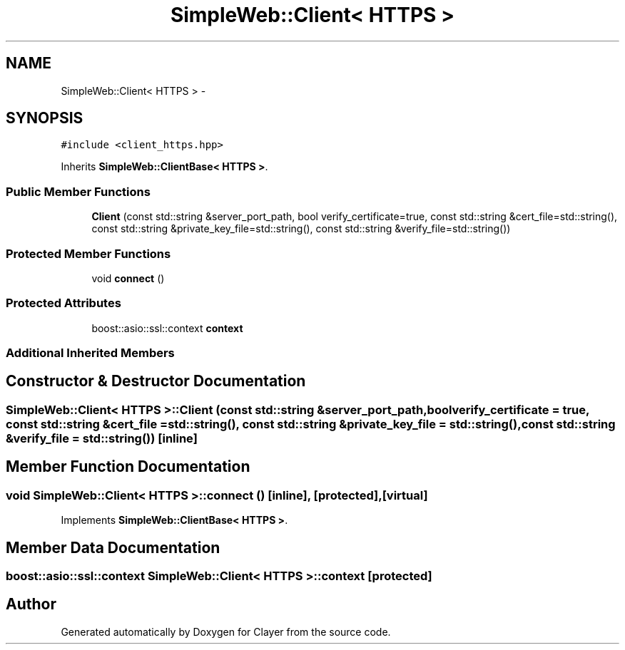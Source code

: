 .TH "SimpleWeb::Client< HTTPS >" 3 "Sat Apr 29 2017" "Clayer" \" -*- nroff -*-
.ad l
.nh
.SH NAME
SimpleWeb::Client< HTTPS > \- 
.SH SYNOPSIS
.br
.PP
.PP
\fC#include <client_https\&.hpp>\fP
.PP
Inherits \fBSimpleWeb::ClientBase< HTTPS >\fP\&.
.SS "Public Member Functions"

.in +1c
.ti -1c
.RI "\fBClient\fP (const std::string &server_port_path, bool verify_certificate=true, const std::string &cert_file=std::string(), const std::string &private_key_file=std::string(), const std::string &verify_file=std::string())"
.br
.in -1c
.SS "Protected Member Functions"

.in +1c
.ti -1c
.RI "void \fBconnect\fP ()"
.br
.in -1c
.SS "Protected Attributes"

.in +1c
.ti -1c
.RI "boost::asio::ssl::context \fBcontext\fP"
.br
.in -1c
.SS "Additional Inherited Members"
.SH "Constructor & Destructor Documentation"
.PP 
.SS "\fBSimpleWeb::Client\fP< \fBHTTPS\fP >::\fBClient\fP (const std::string &server_port_path, boolverify_certificate = \fCtrue\fP, const std::string &cert_file = \fCstd::string()\fP, const std::string &private_key_file = \fCstd::string()\fP, const std::string &verify_file = \fCstd::string()\fP)\fC [inline]\fP"

.SH "Member Function Documentation"
.PP 
.SS "void \fBSimpleWeb::Client\fP< \fBHTTPS\fP >::connect ()\fC [inline]\fP, \fC [protected]\fP, \fC [virtual]\fP"

.PP
Implements \fBSimpleWeb::ClientBase< HTTPS >\fP\&.
.SH "Member Data Documentation"
.PP 
.SS "boost::asio::ssl::context \fBSimpleWeb::Client\fP< \fBHTTPS\fP >::context\fC [protected]\fP"


.SH "Author"
.PP 
Generated automatically by Doxygen for Clayer from the source code\&.
